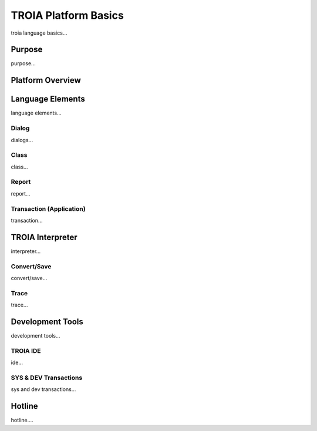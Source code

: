

=======================
TROIA Platform Basics
=======================

troia language basics...

	
Purpose
--------------------

purpose...

Platform Overview
--------------------

Language Elements
--------------------

language elements...

Dialog
====================

dialogs...

Class
====================

class...


Report
====================

report...

Transaction (Application)
=========================

transaction...




TROIA Interpreter
--------------------

interpreter...

Convert/Save
====================

convert/save...


Trace
=========================

trace...


Development Tools
--------------------

development tools...

TROIA IDE
====================

ide...


SYS & DEV Transactions
=========================

sys and dev transactions...


Hotline
------------------------

hotline....  
